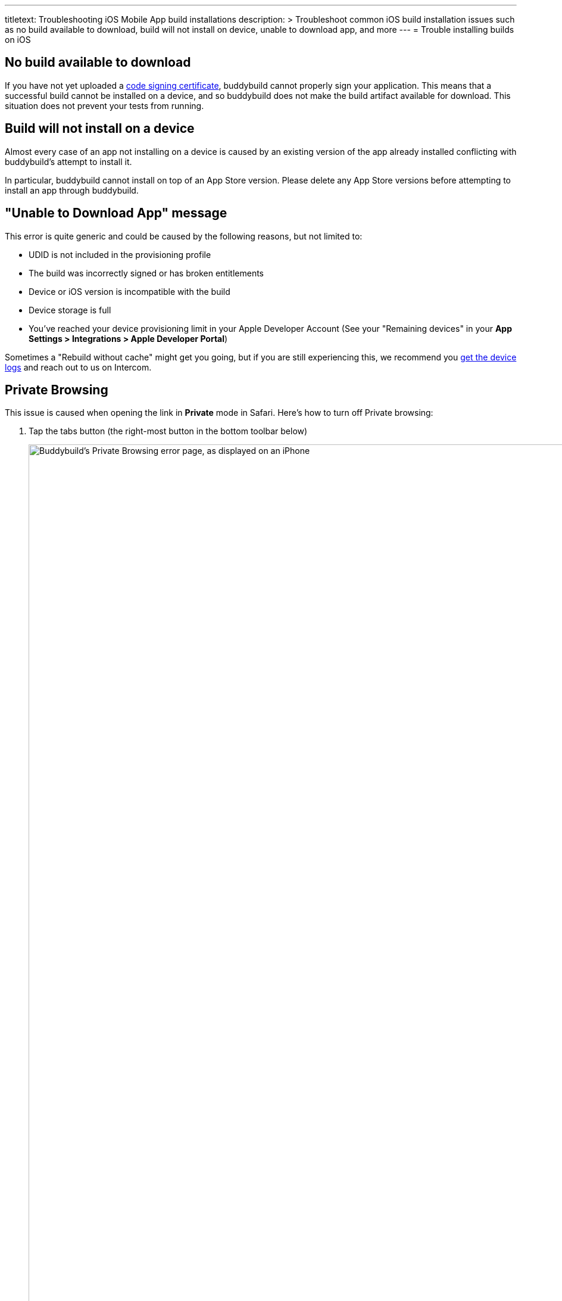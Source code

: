 --- 
titletext: Troubleshooting iOS Mobile App build installations
description: >
  Troubleshoot common iOS build installation issues such as no build available
  to download, build will not install on device, unable to download app, and more
---
= Trouble installing builds on iOS

== No build available to download

If you have not yet uploaded a
link:../../deployments/ios/code_signing/README.adoc[code signing
certificate], buddybuild cannot properly sign your application. This
means that a successful build cannot be installed on a device, and so
buddybuild does not make the build artifact available for download.
This situation does not prevent your tests from running.


== Build will not install on a device

Almost every case of an app not installing on a device is caused by an
existing version of the app already installed conflicting with
buddybuild's attempt to install it.

In particular, buddybuild cannot install on top of an App Store version.
Please delete any App Store versions before attempting to install an app
through buddybuild.


== "Unable to Download App" message

This error is quite generic and could be caused by the following
reasons, but not limited to:

- UDID is not included in the provisioning profile

- The build was incorrectly signed or has broken entitlements

- Device or iOS version is incompatible with the build

- Device storage is full

- You've reached your device provisioning limit in your Apple Developer
  Account (See your  "Remaining devices" in your **App Settings >
  Integrations > Apple Developer Portal**)

Sometimes a "Rebuild without cache" might get you going, but if you are
still experiencing this, we recommend you
link:getting_device_logs_from_xcode.adoc[get the device logs] and reach
out to us on Intercom.


== Private Browsing

This issue is caused when opening the link in **Private** mode in
Safari. Here's how to turn off Private browsing:

. Tap the tabs button (the right-most button in the bottom toolbar below)
+
image:img/IMG_3643.png["Buddybuild's Private Browsing error page, as
displayed on an iPhone", 1242, 2151]

. Tap on **Private** to deselect it.
+
image:img/IMG_3644.png["The iOS Safari Tabs display", 1242, 2208]

. Quit Safari, then click on the install link again.

If you still see this error message, make sure cookies are not disabled
on your device.

image:img/Allow-Cookies.png["Two iPhone screenshots showing how to
navigate to Safari's cookie settings", 1032, 903]


== Nothing happens when trying to register the device or to install the app

This issue is caused when opening the link in a
**SFSafariViewController** (a stripped down version of Safari in third
party apps) and not **Safari**, the main app itself.

The issue can be fixed by forcing the link to open in Safari. Then to
install from Safari:

image:img/SFSafariViewController.png["Buddybuild's Register Your Device
screen as displayed on an iPhone, with the 'Install Profile' popup
displayed", 1242, 2144]


=== Profile installation Failed: Couldn't communicate with a helper application

When you get this error while trying to install the buddybuild profile,
try the following:

- Open the Settings app

- Go to **General** > **Profiles** on the device

- Remove the buddybuild config profile

- Visit https://dashboard.buddybuild.com/reset

- Try to reinstall the build, buddybuild should ask to install the
  profile again.
